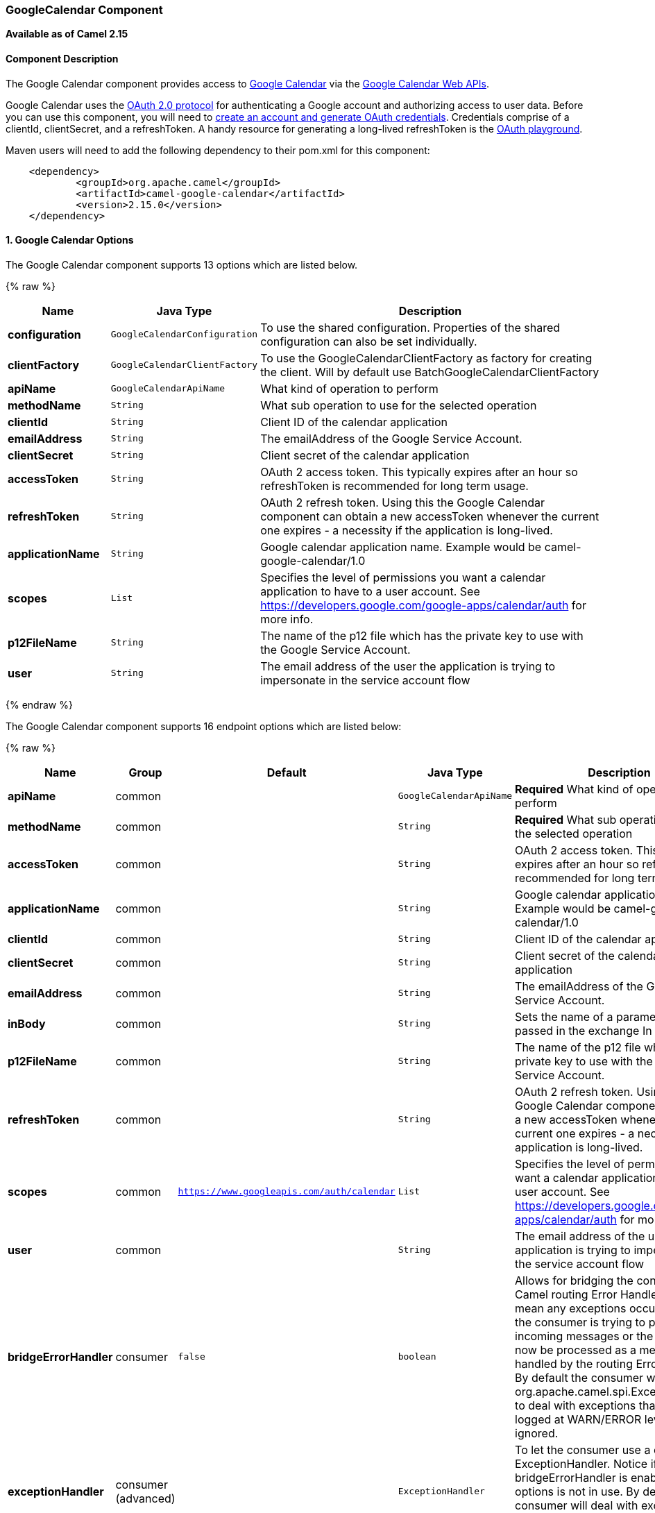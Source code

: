 [[GoogleCalendar-GoogleCalendarComponent]]
GoogleCalendar Component
~~~~~~~~~~~~~~~~~~~~~~~~

*Available as of Camel 2.15*

[[GoogleCalendar-ComponentDescription]]
Component Description
^^^^^^^^^^^^^^^^^^^^^

The Google Calendar component provides access
to http://google.com/calendar[Google Calendar] via
the https://developers.google.com/google-apps/calendar/v3/reference/[Google
Calendar Web APIs].

Google Calendar uses
the https://developers.google.com/accounts/docs/OAuth2[OAuth 2.0
protocol] for authenticating a Google account and authorizing access to
user data. Before you can use this component, you will need
to https://developers.google.com/google-apps/calendar/auth[create an
account and generate OAuth credentials]. Credentials comprise of a
clientId, clientSecret, and a refreshToken. A handy resource for
generating a long-lived refreshToken is
the https://developers.google.com/oauthplayground[OAuth playground].

Maven users will need to add the following dependency to their pom.xml
for this component:

----------------------------------------------------------
    <dependency>
            <groupId>org.apache.camel</groupId>
            <artifactId>camel-google-calendar</artifactId>
            <version>2.15.0</version>
    </dependency>
        
----------------------------------------------------------

[[GoogleCalendar-options]]
1. Google Calendar Options
^^^^^^^^^^^^^^^^^^^^^^^^^^



// component options: START
The Google Calendar component supports 13 options which are listed below.



{% raw %}
[width="100%",cols="2s,1m,8",options="header"]
|=======================================================================
| Name | Java Type | Description
| configuration | GoogleCalendarConfiguration | To use the shared configuration. Properties of the shared configuration can also be set individually.
| clientFactory | GoogleCalendarClientFactory | To use the GoogleCalendarClientFactory as factory for creating the client. Will by default use BatchGoogleCalendarClientFactory
| apiName | GoogleCalendarApiName | What kind of operation to perform
| methodName | String | What sub operation to use for the selected operation
| clientId | String | Client ID of the calendar application
| emailAddress | String | The emailAddress of the Google Service Account.
| clientSecret | String | Client secret of the calendar application
| accessToken | String | OAuth 2 access token. This typically expires after an hour so refreshToken is recommended for long term usage.
| refreshToken | String | OAuth 2 refresh token. Using this the Google Calendar component can obtain a new accessToken whenever the current one expires - a necessity if the application is long-lived.
| applicationName | String | Google calendar application name. Example would be camel-google-calendar/1.0
| scopes | List | Specifies the level of permissions you want a calendar application to have to a user account. See https://developers.google.com/google-apps/calendar/auth for more info.
| p12FileName | String | The name of the p12 file which has the private key to use with the Google Service Account.
| user | String | The email address of the user the application is trying to impersonate in the service account flow
|=======================================================================
{% endraw %}
// component options: END







// endpoint options: START
The Google Calendar component supports 16 endpoint options which are listed below:

{% raw %}
[width="100%",cols="2s,1,1m,1m,5",options="header"]
|=======================================================================
| Name | Group | Default | Java Type | Description
| apiName | common |  | GoogleCalendarApiName | *Required* What kind of operation to perform
| methodName | common |  | String | *Required* What sub operation to use for the selected operation
| accessToken | common |  | String | OAuth 2 access token. This typically expires after an hour so refreshToken is recommended for long term usage.
| applicationName | common |  | String | Google calendar application name. Example would be camel-google-calendar/1.0
| clientId | common |  | String | Client ID of the calendar application
| clientSecret | common |  | String | Client secret of the calendar application
| emailAddress | common |  | String | The emailAddress of the Google Service Account.
| inBody | common |  | String | Sets the name of a parameter to be passed in the exchange In Body
| p12FileName | common |  | String | The name of the p12 file which has the private key to use with the Google Service Account.
| refreshToken | common |  | String | OAuth 2 refresh token. Using this the Google Calendar component can obtain a new accessToken whenever the current one expires - a necessity if the application is long-lived.
| scopes | common | https://www.googleapis.com/auth/calendar | List | Specifies the level of permissions you want a calendar application to have to a user account. See https://developers.google.com/google-apps/calendar/auth for more info.
| user | common |  | String | The email address of the user the application is trying to impersonate in the service account flow
| bridgeErrorHandler | consumer | false | boolean | Allows for bridging the consumer to the Camel routing Error Handler which mean any exceptions occurred while the consumer is trying to pickup incoming messages or the likes will now be processed as a message and handled by the routing Error Handler. By default the consumer will use the org.apache.camel.spi.ExceptionHandler to deal with exceptions that will be logged at WARN/ERROR level and ignored.
| exceptionHandler | consumer (advanced) |  | ExceptionHandler | To let the consumer use a custom ExceptionHandler. Notice if the option bridgeErrorHandler is enabled then this options is not in use. By default the consumer will deal with exceptions that will be logged at WARN/ERROR level and ignored.
| exchangePattern | advanced | InOnly | ExchangePattern | Sets the default exchange pattern when creating an exchange
| synchronous | advanced | false | boolean | Sets whether synchronous processing should be strictly used or Camel is allowed to use asynchronous processing (if supported).
|=======================================================================
{% endraw %}
// endpoint options: END


[[GoogleCalendar-URIFormat]]
URI Format
^^^^^^^^^^

The GoogleCalendar Component uses the following URI format:

------------------------------------------------------------
        google-calendar://endpoint-prefix/endpoint?[options]
    
------------------------------------------------------------

Endpoint prefix can be one of:

* acl
* calendars
* channels
* colors
* events
* freebusy
* list
* settings

[[GoogleCalendar-ProducerEndpoints]]
Producer Endpoints
^^^^^^^^^^^^^^^^^^

Producer endpoints can use endpoint prefixes followed by endpoint names
and associated options described next. A shorthand alias can be used for
some endpoints. The endpoint URI MUST contain a prefix.

Endpoint options that are not mandatory are denoted by []. When there
are no mandatory options for an endpoint, one of the set of [] options
MUST be provided. Producer endpoints can also use a special option
*`inBody`* that in turn should contain the name of the endpoint option
whose value will be contained in the Camel Exchange In message.

Any of the endpoint options can be provided in either the endpoint URI,
or dynamically in a message header. The message header name must be of
the format `CamelGoogleCalendar.<option>`. Note that the `inBody` option
overrides message header, i.e. the endpoint option `inBody=option` would
override a `CamelGoogleCalendar.option` header.


[[GoogleCalendar-ConsumerEndpoints]]
Consumer Endpoints
^^^^^^^^^^^^^^^^^^

Any of the producer endpoints can be used as a consumer endpoint.
Consumer endpoints can use
http://camel.apache.org/polling-consumer.html#PollingConsumer-ScheduledPollConsumerOptions[Scheduled
Poll Consumer Options] with a `consumer.` prefix to schedule endpoint
invocation. Consumer endpoints that return an array or collection will
generate one exchange per element, and their routes will be executed
once for each exchange.

[[GoogleCalendar-MessageHeaders]]
Message Headers
^^^^^^^^^^^^^^^

Any URI option can be provided in a message header for producer
endpoints with a `CamelGoogleCalendar.` prefix.

[[GoogleCalendar-MessageBody]]
Message Body
^^^^^^^^^^^^

All result message bodies utilize objects provided by the underlying
APIs used by the GoogleCalendarComponent. Producer endpoints can specify
the option name for incoming message body in the `inBody` endpoint URI
parameter. For endpoints that return an array or collection, a consumer
endpoint will map every element to distinct messages.     
